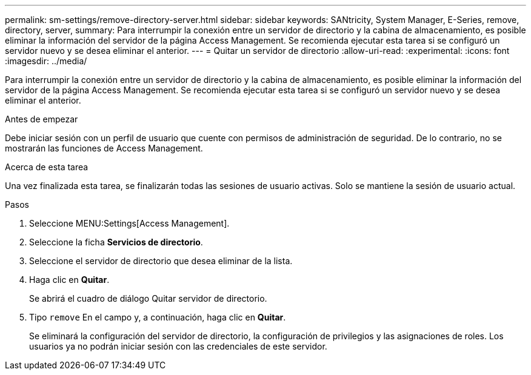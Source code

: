 ---
permalink: sm-settings/remove-directory-server.html 
sidebar: sidebar 
keywords: SANtricity, System Manager, E-Series, remove, directory, server, 
summary: Para interrumpir la conexión entre un servidor de directorio y la cabina de almacenamiento, es posible eliminar la información del servidor de la página Access Management. Se recomienda ejecutar esta tarea si se configuró un servidor nuevo y se desea eliminar el anterior. 
---
= Quitar un servidor de directorio
:allow-uri-read: 
:experimental: 
:icons: font
:imagesdir: ../media/


[role="lead"]
Para interrumpir la conexión entre un servidor de directorio y la cabina de almacenamiento, es posible eliminar la información del servidor de la página Access Management. Se recomienda ejecutar esta tarea si se configuró un servidor nuevo y se desea eliminar el anterior.

.Antes de empezar
Debe iniciar sesión con un perfil de usuario que cuente con permisos de administración de seguridad. De lo contrario, no se mostrarán las funciones de Access Management.

.Acerca de esta tarea
Una vez finalizada esta tarea, se finalizarán todas las sesiones de usuario activas. Solo se mantiene la sesión de usuario actual.

.Pasos
. Seleccione MENU:Settings[Access Management].
. Seleccione la ficha *Servicios de directorio*.
. Seleccione el servidor de directorio que desea eliminar de la lista.
. Haga clic en *Quitar*.
+
Se abrirá el cuadro de diálogo Quitar servidor de directorio.

. Tipo `remove` En el campo y, a continuación, haga clic en *Quitar*.
+
Se eliminará la configuración del servidor de directorio, la configuración de privilegios y las asignaciones de roles. Los usuarios ya no podrán iniciar sesión con las credenciales de este servidor.



